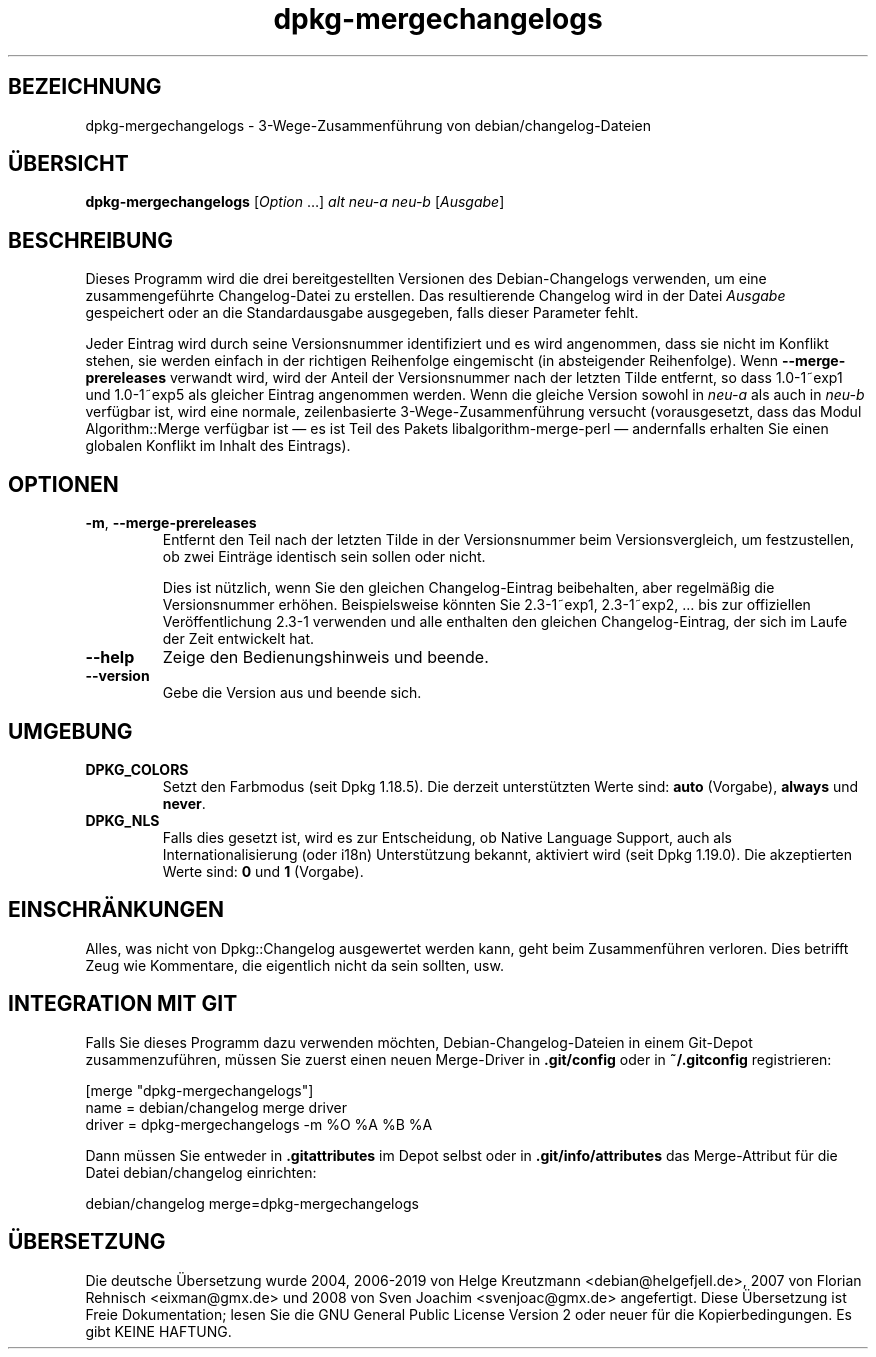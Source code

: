 .\" dpkg manual page - dpkg-mergechangelogs(1)
.\"
.\" Copyright © 2009-2010 Rapha\(:el Hertzog <hertzog@debian.org>
.\"
.\" This is free software; you can redistribute it and/or modify
.\" it under the terms of the GNU General Public License as published by
.\" the Free Software Foundation; either version 2 of the License, or
.\" (at your option) any later version.
.\"
.\" This is distributed in the hope that it will be useful,
.\" but WITHOUT ANY WARRANTY; without even the implied warranty of
.\" MERCHANTABILITY or FITNESS FOR A PARTICULAR PURPOSE.  See the
.\" GNU General Public License for more details.
.\"
.\" You should have received a copy of the GNU General Public License
.\" along with this program.  If not, see <https://www.gnu.org/licenses/>.
.
.\"*******************************************************************
.\"
.\" This file was generated with po4a. Translate the source file.
.\"
.\"*******************************************************************
.TH dpkg\-mergechangelogs 1 2019-03-25 1.19.6 dpkg\-Programmsammlung
.nh
.SH BEZEICHNUNG
dpkg\-mergechangelogs \- 3\-Wege\-Zusammenf\(:uhrung von debian/changelog\-Dateien
.
.SH \(:UBERSICHT
\fBdpkg\-mergechangelogs\fP [\fIOption\fP …] \fIalt\fP \fIneu\-a\fP \fIneu\-b\fP [\fIAusgabe\fP]
.
.SH BESCHREIBUNG
.P
Dieses Programm wird die drei bereitgestellten Versionen des
Debian\-Changelogs verwenden, um eine zusammengef\(:uhrte Changelog\-Datei zu
erstellen. Das resultierende Changelog wird in der Datei \fIAusgabe\fP
gespeichert oder an die Standardausgabe ausgegeben, falls dieser Parameter
fehlt.
.P
Jeder Eintrag wird durch seine Versionsnummer identifiziert und es wird
angenommen, dass sie nicht im Konflikt stehen, sie werden einfach in der
richtigen Reihenfolge eingemischt (in absteigender Reihenfolge). Wenn
\fB\-\-merge\-prereleases\fP verwandt wird, wird der Anteil der Versionsnummer
nach der letzten Tilde entfernt, so dass 1.0\-1~exp1 und 1.0\-1~exp5 als
gleicher Eintrag angenommen werden. Wenn die gleiche Version sowohl in
\fIneu\-a\fP als auch in \fIneu\-b\fP verf\(:ugbar ist, wird eine normale,
zeilenbasierte 3\-Wege\-Zusammenf\(:uhrung versucht (vorausgesetzt, dass das
Modul Algorithm::Merge verf\(:ugbar ist \(em es ist Teil des Pakets
libalgorithm\-merge\-perl \(em andernfalls erhalten Sie einen globalen Konflikt
im Inhalt des Eintrags).
.
.SH OPTIONEN
.TP 
\fB\-m\fP, \fB\-\-merge\-prereleases\fP
Entfernt den Teil nach der letzten Tilde in der Versionsnummer beim
Versionsvergleich, um festzustellen, ob zwei Eintr\(:age identisch sein sollen
oder nicht.
.sp
Dies ist n\(:utzlich, wenn Sie den gleichen Changelog\-Eintrag beibehalten, aber
regelm\(:a\(ssig die Versionsnummer erh\(:ohen. Beispielsweise k\(:onnten Sie
2.3\-1~exp1, 2.3\-1~exp2, … bis zur offiziellen Ver\(:offentlichung 2.3\-1
verwenden und alle enthalten den gleichen Changelog\-Eintrag, der sich im
Laufe der Zeit entwickelt hat.
.TP 
\fB\-\-help\fP
Zeige den Bedienungshinweis und beende.
.TP 
\fB\-\-version\fP
Gebe die Version aus und beende sich.
.
.SH UMGEBUNG
.TP 
\fBDPKG_COLORS\fP
Setzt den Farbmodus (seit Dpkg 1.18.5). Die derzeit unterst\(:utzten Werte
sind: \fBauto\fP (Vorgabe), \fBalways\fP und \fBnever\fP.
.TP 
\fBDPKG_NLS\fP
Falls dies gesetzt ist, wird es zur Entscheidung, ob Native Language
Support, auch als Internationalisierung (oder i18n) Unterst\(:utzung bekannt,
aktiviert wird (seit Dpkg 1.19.0). Die akzeptierten Werte sind: \fB0\fP und
\fB1\fP (Vorgabe).
.
.SH EINSCHR\(:ANKUNGEN
.P
Alles, was nicht von Dpkg::Changelog ausgewertet werden kann, geht beim
Zusammenf\(:uhren verloren. Dies betrifft Zeug wie Kommentare, die eigentlich
nicht da sein sollten, usw.
.
.SH "INTEGRATION MIT GIT"
.P
Falls Sie dieses Programm dazu verwenden m\(:ochten, Debian\-Changelog\-Dateien
in einem Git\-Depot zusammenzuf\(:uhren, m\(:ussen Sie zuerst einen neuen
Merge\-Driver in \fB.git/config\fP oder in \fB~/.gitconfig\fP registrieren:
.P
 [merge "dpkg\-mergechangelogs"]
     name = debian/changelog merge driver
     driver = dpkg\-mergechangelogs \-m %O %A %B %A
.P
Dann m\(:ussen Sie entweder in \fB.gitattributes\fP im Depot selbst oder in
\&\fB.git/info/attributes\fP das Merge\-Attribut f\(:ur die Datei debian/changelog
einrichten:
.P
 debian/changelog merge=dpkg\-mergechangelogs
.SH \(:UBERSETZUNG
Die deutsche \(:Ubersetzung wurde 2004, 2006-2019 von Helge Kreutzmann
<debian@helgefjell.de>, 2007 von Florian Rehnisch <eixman@gmx.de> und
2008 von Sven Joachim <svenjoac@gmx.de>
angefertigt. Diese \(:Ubersetzung ist Freie Dokumentation; lesen Sie die
GNU General Public License Version 2 oder neuer f\(:ur die Kopierbedingungen.
Es gibt KEINE HAFTUNG.
